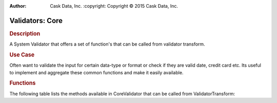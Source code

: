 .. meta::
:author: Cask Data, Inc.
    :copyright: Copyright © 2015 Cask Data, Inc.

================
Validators: Core
================

.. rubric:: Description

A System Validator that offers a set of function's that can be called from validator transform.

.. rubric:: Use Case

Often want to validate the input for certain data-type or format or check if they are valid date, credit card etc.
Its useful to implement and aggregate these common functions and make it easily available.

.. rubric:: Functions

The following table lists the methods available in CoreValidator that can be called from ValidatorTransform:

.. csv-table::
   :header: Command,Description
   :delim: -

   ``isDate(String date)``-"return true if the passed param is a valid date"
   ``isCreditCard(String card)``-"return true if the passed param is a valid CreditCard."
   ``isBlankOrNull(String val)``-"Checks if the field is null and length of the field is greater than zero not including whitespace."
   ``isEmail(String email)``-"Checks if a field has a valid e-mail address."
   ``isInRange(double value, double min, double max)``-"Checks if a value is within a range."
   ``isInRange(int value, int min, int max)``-"Checks if a value is within a range."
   ``isInRange(float value, float min, float max)``-"Checks if a value is within a range."
   ``isInRange(short value, short min, short max)``-"Checks if a value is within a range."
   ``isInRange(long value, long min, long max)``-"Checks if a value is within a range."
   ``isInt(String input)``- "Checks if the value can safely be converted to a int primitive."
   ``isLong(String input)``- "Checks if the value can safely be converted to a long primitive."
   ``isShort(String input)``- "Checks if the value can safely be converted to a short primitive."
   ``isUrl(String input)``- "Checks if the value can safely be converted to a int primitive."
   ``matchRegex(String pattern, String input)`` -"Checks if the value matches the regular expression."
   ``maxLength(String input, int maxLength)``-"Checks if the value's adjusted length is less than or equal to the max."
   ``maxValue(double val, double maxVal)``-"Checks if the value is less than or equal to the max."
   ``maxValue(long val, long maxVal)``-"Checks if the value is less than or equal to the max."
   ``maxValue(int val, int maxVal)``-"Checks if the value is less than or equal to the max."
   ``maxValue(float val, float maxVal)``-"Checks if the value is less than or equal to the max."
   ``minValue(double val, double minVal)``-"Checks if the value is greater than or equal to the min."
   ``minValue(long val, long minVal)``-"Checks if the value is greater than or equal to the min."
   ``minValue(int val, int minVal)``-"Checks if the value is greater than or equal to the min."
   ``minValue(float val, float minVal)``-"Checks if the value is greater than or equal to the min."
   ``minLength(String input, int length)``-"Checks if the value's adjusted length is greater than or equal to the min."
   ``isValidISBN(String isbn)``-"Checks if the code is either a valid ISBN-10 or ISBN-13 code."
   ``isValidInet4Address(String ipv4)``-"Validates an IPv4 address."
   ``isValidInet6Address(String ipv6)``-"Validates an IPv6 address."
   ``isValidIp(String ip)``-"Checks if the specified string is a valid IP address."
   ``isValidCountryCodeTid(String ccTld)``-"Returns true if the specified String matches any IANA-defined country code top-level domain."
   ``isValidGenericTId(String gTld)``-"Returns true if the specified String matches any IANA-defined generic top-level domain."
   ``isValidInfrastructureTId(String iTld)``-"Returns true if the specified String matches any IANA-defined infrastructure top-level domain."
   ``isValidLocalTId(String lTld)``-"Returns true if the specified String matches any widely used "local" domains (localhost or localdomain)."
   ``isValidTId(String tld)``-"Returns true if the specified String matches any IANA-defined top-level domain."
